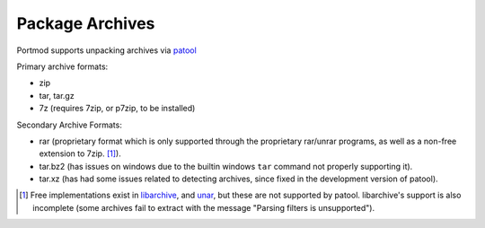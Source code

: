 Package Archives
================

Portmod supports unpacking archives via `patool <http://wummel.github.io/patool/>`__

Primary archive formats:

- zip
- tar, tar.gz
- 7z (requires 7zip, or p7zip, to be installed)

Secondary Archive Formats:

- rar (proprietary format which is only supported through the proprietary rar/unrar programs, as well as a non-free extension to 7zip. [1]_).
- tar.bz2 (has issues on windows due to the builtin windows ``tar`` command not properly supporting it).
- tar.xz (has had some issues related to detecting archives, since fixed in the development version of patool).


.. [1] Free implementations exist in `libarchive <https://github.com/libarchive/libarchive>`__,
   and `unar <https://theunarchiver.com/command-line>`__, but these are not supported by patool.
   libarchive's support is also incomplete (some archives fail to extract with the message
   "Parsing filters is unsupported").
